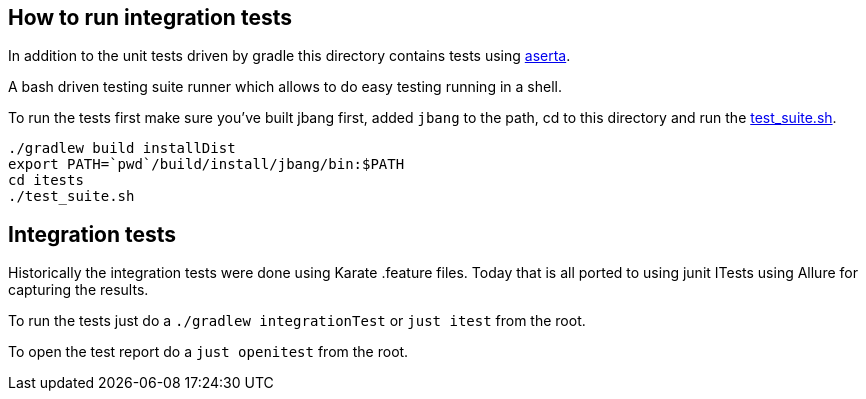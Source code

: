 == How to run integration tests

In addition to the unit tests driven by gradle this directory
contains tests using https://github.com/andamira/aserta[aserta].

A bash driven testing suite runner which allows to do easy testing
running in a shell.

To run the tests first make sure you've built jbang first, added `jbang` to the path, cd to this directory and run the link:test_suite.sh[test_suite.sh].

[source, bash]
----
./gradlew build installDist
export PATH=`pwd`/build/install/jbang/bin:$PATH
cd itests
./test_suite.sh
----

== Integration tests

Historically the integration tests were done using Karate .feature files.
Today that is all ported to using junit ITests using Allure for capturing the results.

To run the tests just do a `./gradlew integrationTest` or `just itest` from the root.

To open the test report do a `just openitest` from the root.